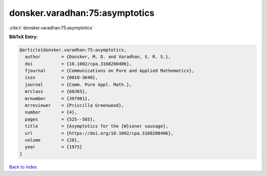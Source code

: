 donsker.varadhan:75:asymptotics
===============================

:cite:t:`donsker.varadhan:75:asymptotics`

**BibTeX Entry:**

.. code-block:: bibtex

   @article{donsker.varadhan:75:asymptotics,
     author        = {Donsker, M. D. and Varadhan, S. R. S.},
     doi           = {10.1002/cpa.3160280406},
     fjournal      = {Communications on Pure and Applied Mathematics},
     issn          = {0010-3640},
     journal       = {Comm. Pure Appl. Math.},
     mrclass       = {60J65},
     mrnumber      = {397901},
     mrreviewer    = {Priscilla Greenwood},
     number        = {4},
     pages         = {525--565},
     title         = {Asymptotics for the {W}iener sausage},
     url           = {https://doi.org/10.1002/cpa.3160280406},
     volume        = {28},
     year          = {1975}
   }

`Back to index <../By-Cite-Keys.html>`_
